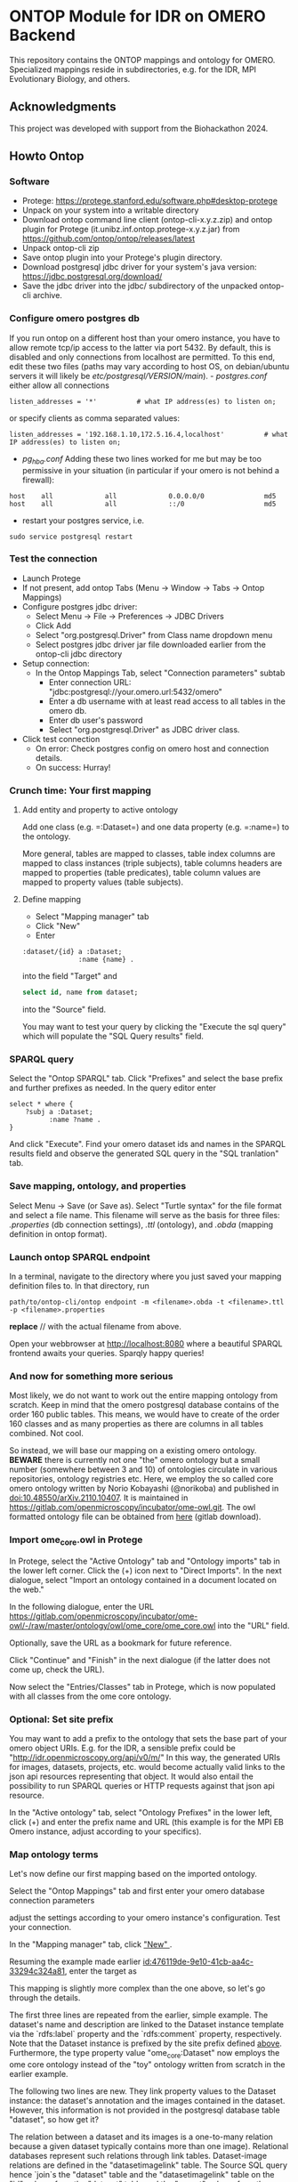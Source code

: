 * ONTOP Module for IDR on OMERO Backend
  :PROPERTIES:
  :CUSTOM_ID: ontop-module-for-idr-on-omero-backend
  :ID:       761499a5-07fb-49c7-9d08-fbc089249a5c
  :END:
This repository contains the ONTOP mappings and ontology for OMERO. Specialized mappings reside in subdirectories, e.g. for the IDR, MPI Evolutionary Biology, and others.

** Acknowledgments
   :PROPERTIES:
   :CUSTOM_ID: acknowledgments
   :ID:       e34a66f1-7d4c-46be-aa63-63ae2835a3a6
   :END:
This project was developed with support from the Biohackathon 2024.

** Howto Ontop
   :PROPERTIES:
   :CUSTOM_ID: howto-ontop
   :ID:       aecb11a2-e7de-47f6-9516-64dab28a40c3
   :END:
*** Software
    :PROPERTIES:
    :CUSTOM_ID: software
    :ID:       3d5fd4c6-298a-4d17-a92a-5e8bd212d0be
    :END:
- Protege: https://protege.stanford.edu/software.php#desktop-protege
- Unpack on your system into a writable directory
- Download ontop command line client (ontop-cli-x.y.z.zip) and ontop
  plugin for Protege (it.unibz.inf.ontop.protege-x.y.z.jar) from
  https://github.com/ontop/ontop/releases/latest
- Unpack ontop-cli zip
- Save ontop plugin into your Protege's plugin directory.
- Download postgresql jdbc driver for your system's java version:
  https://jdbc.postgresql.org/download/
- Save the jdbc driver into the jdbc/ subdirectory of the unpacked
  ontop-cli archive.

*** Configure omero postgres db
    :PROPERTIES:
    :CUSTOM_ID: configure-omero-postgres-db
    :ID:       e3f44f2d-408d-4d04-97eb-615098f27bc5
    :END:
If you run ontop on a different host than your omero instance, you have
to allow remote tcp/ip access to the latter via port 5432. By default,
this is disabled and only connections from localhost are permitted. To
this end, edit these two files (paths may vary according to host OS, on
debian/ubuntu servers it will likely be
//etc/postgresql/VERSION/main//). - /postgres.conf/ either allow all
connections

#+begin_example
listen_addresses = '*'          # what IP address(es) to listen on;
#+end_example

or specify clients as comma separated values:

#+begin_example
listen_addresses = '192.168.1.10,172.5.16.4,localhost'          # what IP address(es) to listen on;
#+end_example

- /pg_hba.conf/ Adding these two lines worked for me but may be too
  permissive in your situation (in particular if your omero is not
  behind a firewall):

#+begin_example
host    all             all             0.0.0.0/0               md5
host    all             all             ::/0                    md5
#+end_example

- restart your postgres service, i.e.

#+begin_example
sudo service postgresql restart
#+end_example

*** Test the connection
    :PROPERTIES:
    :CUSTOM_ID: test-the-connection
    :ID:       b5c4d4e1-6cb0-4994-bdf9-e1231ba11e38
    :END:
- Launch Protege
- If not present, add ontop Tabs (Menu -> Window -> Tabs -> Ontop
  Mappings)
- Configure postgres jdbc driver:
  - Select Menu -> File -> Preferences -> JDBC Drivers
  - Click Add
  - Select "org.postgresql.Driver" from Class name dropdown menu
  - Select postgres jdbc driver jar file downloaded earlier from the
    ontop-cli jdbc directory
- Setup connection:
  - In the Ontop Mappings Tab, select "Connection parameters" subtab
    - Enter connection URL:
      "jdbc:postgresql://your.omero.url:5432/omero"
    - Enter a db username with at least read access to all tables in the
      omero db.
    - Enter db user's password
    - Select "org.postgresql.Driver" as JDBC driver class.
- Click test connection
  - On error: Check postgres config on omero host and connection
    details.
  - On success: Hurray!

*** Crunch time: Your first mapping
    :PROPERTIES:
    :CUSTOM_ID: crunch-time-your-first-mapping
    :ID:       c159cddc-a521-458f-812f-3c6f18299448
    :END:
**** Add entity and property to active ontology
     :PROPERTIES:
     :CUSTOM_ID: add-entity-and-property-to-active-ontology
     :ID:       f91fe330-e6b6-4388-8956-728891be343e
     :END:
Add one class (e.g. =:Dataset=) and one data property (e.g. =:name=) to
the ontology.

More general, tables are mapped to classes, table index columns are
mapped to class instances (triple subjects), table columns headers are
mapped to properties (table predicates), table column values are mapped
to property values (table subjects).

**** Define mapping
     :PROPERTIES:
     :CUSTOM_ID: define-mapping
     :ID:       476119de-9e10-41cb-aa4c-33294c324a81
     :END:
- Select "Mapping manager" tab
- Click "New"
- Enter

#+begin_example
:dataset/{id} a :Dataset;
              :name {name} .
#+end_example

into the field "Target" and

#+begin_src sql
select id, name from dataset;
#+end_src

into the "Source" field.

You may want to test your query by clicking the "Execute the sql query"
which will populate the "SQL Query results" field.

*** SPARQL query
    :PROPERTIES:
    :CUSTOM_ID: sparql-query
    :ID:       e7269125-645c-405f-9707-f4e1fce17f92
    :END:
Select the "Ontop SPARQL" tab. Click "Prefixes" and select the base
prefix and further prefixes as needed. In the query editor enter

#+begin_example
select * where {
    ?subj a :Dataset;
          :name ?name .
}
#+end_example

And click "Execute". Find your omero dataset ids and names in the SPARQL
results field and observe the generated SQL query in the "SQL
tranlation" tab.

*** Save mapping, ontology, and properties
    :PROPERTIES:
    :CUSTOM_ID: save-mapping-ontology-and-properties
    :ID:       c7223420-371e-46fc-a716-3524370b4f71
    :END:
Select Menu -> Save (or Save as). Select "Turtle syntax" for the file
format and select a file name. This filename will serve as the basis for
three files: /.properties/ (db connection settings), /.ttl/ (ontology),
and /.obda/ (mapping definition in ontop format).

*** Launch ontop SPARQL endpoint
    :PROPERTIES:
    :CUSTOM_ID: launch-ontop-sparql-endpoint
    :ID:       54d346f6-fbfe-4f59-a550-d3e96ca840e3
    :END:
In a terminal, navigate to the directory where you just saved your
mapping definition files to. In that directory, run

#+begin_example
path/to/ontop-cli/ontop endpoint -m <filename>.obda -t <filename>.ttl -p <filename>.properties
#+end_example

*replace* // with the actual filename from above.

Open your webbrowser at http://localhost:8080 where a beautiful SPARQL
frontend awaits your queries. Sparqly happy queries!


*** And now for something more serious
:PROPERTIES:
:ID:       fbbeb2ab-0e4c-42c2-8653-a61180aba954
:END:
Most likely, we do not want to work out the entire mapping ontology from scratch. Keep in mind that the omero postgresql database contains of the order 160 public tables.
This means, we would have to create of the order 160 classes and as many properties as there are columns in all tables combined. Not cool.

So instead, we will base our mapping on a existing omero ontology. **BEWARE**
there is currently not one "the" omero ontology but a small number (somewhere
between 3 and 10) of ontologies circulate in various repositories, ontology
registries etc. Here, we employ the so called core omero ontology written by
Norio Kobayashi (@norikoba) and published in doi:10.48550/arXiv.2110.10407. It is maintained in
https://gitlab.com/openmicroscopy/incubator/ome-owl.git. The owl formatted
ontology file can be obtained from [[https://gitlab.com/openmicroscopy/incubator/ome-owl/-/raw/master/ontology/owl/ome_core/ome_core.owl.ttl?ref_type=heads&inline=false][here]] (gitlab download).

*** Import ome_core.owl in Protege
:PROPERTIES:
:ID:       b94e98ea-5b70-4d68-978a-7f757adb864f
:END:
In Protege, select the "Active Ontology" tab and "Ontology imports" tab in the lower left corner. Click the (+) icon
next to "Direct Imports". In the next dialogue, select "Import an ontology contained in a document located on the web."

[[file:img/ONTOP_Module_for_IDR_on_OMERO_Backend/2024-10-10_14-53-28_screenshot.png]]

In the following dialogue, enter the URL https://gitlab.com/openmicroscopy/incubator/ome-owl/-/raw/master/ontology/owl/ome_core/ome_core.owl
into the "URL" field.


[[file:img/ONTOP_Module_for_IDR_on_OMERO_Backend/2024-10-10_14-58-36_screenshot.png]]

Optionally, save the URL as a bookmark for future reference.

Click "Continue" and "Finish" in the next dialogue (if the latter does not come up, check the URL).

Now select the "Entries/Classes" tab in Protege, which is now populated with all classes from the ome core ontology.

[[file:img/ONTOP_Module_for_IDR_on_OMERO_Backend/2024-10-10_15-01-36_screenshot.png]]

*** Optional: Set site prefix
:PROPERTIES:
:ID:       b4fb7b24-144f-4d8e-bb10-d170d2770095
:END:
You may want to add a prefix to the ontology that sets the base part of your omero object URIs. E.g. for the IDR,
a sensible prefix could be "<http://idr.openmicroscopy.org/api/v0/m/>" In this way, the generated URIs for images, datasets,
projects, etc. would become actually valid links to the json api resources representing that object. It would also
entail the possibility to run SPARQL queries or HTTP requests against that json api resource.

In the "Active ontology" tab, select "Ontology Prefixes" in the lower left, click (+) and enter the prefix name and
URL (this example is for the MPI EB Omero instance, adjust according to your specifics).

[[file:img/ONTOP_Module_for_IDR_on_OMERO_Backend/2024-10-10_15-17-25_screenshot.png]]


*** Map ontology terms
:PROPERTIES:
:ID:       c73fc3a9-3427-44c8-a966-0ee950ba467e
:END:
Let's now define our first mapping based on the imported ontology.

Select the "Ontop Mappings" tab and first enter your omero database connection parameters


[[file:img/ONTOP_Module_for_IDR_on_OMERO_Backend/2024-10-10_15-07-18_screenshot.png]]

adjust the settings according to your omero instance's configuration. Test your connection.

In the "Mapping manager" tab, click [[file:img/ONTOP_Module_for_IDR_on_OMERO_Backend/2024-10-10_15-09-28_screenshot.png]["New" ]].

Resuming the example made earlier [[id:476119de-9e10-41cb-aa4c-33294c324a81]], enter the target as


#+DOWNLOADED: screenshot @ 2024-10-10 15:28:16
[[file:img/ONTOP_Module_for_IDR_on_OMERO_Backend/2024-10-10_15-28-16_screenshot.png]]

This mapping is slightly more complex than the one above, so let's go through
the details.

The first three lines are repeated from the earlier, simple example. The
dataset's name and description are linked to the Dataset instance template via
the `rdfs:label` property and the `rdfs:comment` property, respectively. Note
that the Dataset instance is prefixed by the site prefix defined [[id:b4fb7b24-144f-4d8e-bb10-d170d2770095][above]].
Furthermore, the type property value "ome_core:Dataset" now employs the ome core
ontology instead of the "toy" ontology written from scratch in the earlier
example.

The following two lines are new. They link property values to the Dataset instance: the dataset's annotation
and the images contained in the dataset. However, this information is not provided in the postgresql database table
"dataset", so how get it?

The relation between a dataset and its images is a one-to-many relation because a given dataset
typically contains more than one image). Relational databases represent such relations through
link tables. Dataset-image relations are defined in the "datasetimagelink"
table. The Source SQL query hence `join`s the "dataset" table and the
"datasetimagelink" table on the "id" column from the "dataset" table and the
"parent" column from the "datasetimagelink" table. A second `join` on the
"datasetannotationlink" table also pulls
the dataset annotations into the sql query result. The additional column names, resulting
from the two `join`s can then be referred to in the the Target Triples Template in the two last lines.

Note that we also define aliases using the SQL `as` keyword for the templated variables to disambiguate
them in case of potentially duplicate column names in the joined tables. 

*** Mapping annotations
:PROPERTIES:
:ID:       ac97293d-f9ab-43cc-8a31-0dccf45bfb83
:END:
The above example adds triples to link Datasets to their images and annotations. Let's add a few more mappings:

**** Images
:PROPERTIES:
:ID:       64112880-0be3-4991-b1d3-5f3a15263dba
:END:
#+DOWNLOADED: screenshot @ 2024-10-10 16:39:27
[[file:img/ONTOP_Module_for_IDR_on_OMERO_Backend/2024-10-10_16-39-27_screenshot.png]]


**** Annotations
:PROPERTIES:
:ID:       b5ac8ce8-67f1-4ff1-bdba-40bd36338921
:END:

#+DOWNLOADED: screenshot @ 2024-10-10 16:47:01
[[file:img/ONTOP_Module_for_IDR_on_OMERO_Backend/2024-10-10_16-47-01_screenshot.png]]






**** Maps (aka Key-Value pairs)
:PROPERTIES:
:ID:       1d442d27-5d1d-4af3-9afc-2dbc0e1576bd
:END:

[[file:img/ONTOP_Module_for_IDR_on_OMERO_Backend/2024-10-10_16-42-47_screenshot.png]]

With this, we are now in the position to query key-value pairs. E.g.
#+begin_src sparql :url http://localhost:8080/sparql

      PREFIX : <https://www.openmicroscopy.org/omemap/>
      PREFIX owl: <http://www.w3.org/2002/07/owl#>
      PREFIX rdf: <http://www.w3.org/1999/02/22-rdf-syntax-ns#>
      PREFIX xml: <http://www.w3.org/XML/1998/namespace>
      PREFIX xsd: <http://www.w3.org/2001/XMLSchema#>
      PREFIX obda: <https://w3id.org/obda/vocabulary#>
      PREFIX rdfs: <http://www.w3.org/2000/01/rdf-schema#>
      PREFIX omemap: <https://www.openmicroscopy.org/omemap#>
      PREFIX ome_core: <http://www.openmicroscopy.org/rdf/2016-06/ome_core/>
      PREFIX ome_instance: <http://ome.evolbio.mpg.de/api/v0/m/>


  select distinct ?img ?key ?val where {
      ?img a ome_core:Image;
           ome_core:annotation ?annotation .
      ?annotation ome_core:mapAnnotationValue ?map .
      ?map ome_core:key ?key;
           ome_core:value ?val .
      }
    order by ?img
    limit 10
  #+end_src

  #+RESULTS:
  | img                                          | key           | val                     |
  |----------------------------------------------+---------------+-------------------------|
  | https://ome.evolbio.mpg.de/api/v0/m/Image/1  | Assay         | pending                 |
  | https://ome.evolbio.mpg.de/api/v0/m/Image/1  | Author        | Malavika Venu           |
  | https://ome.evolbio.mpg.de/api/v0/m/Image/1  | Investigation | pending                 |
  | https://ome.evolbio.mpg.de/api/v0/m/Image/1  | MPB           | 0                       |
  | https://ome.evolbio.mpg.de/api/v0/m/Image/1  | Organism      | Pseudomonas fluorescens |
  | https://ome.evolbio.mpg.de/api/v0/m/Image/1  | Parent        | 0                       |
  | https://ome.evolbio.mpg.de/api/v0/m/Image/1  | Strain        | SBW25                   |
  | https://ome.evolbio.mpg.de/api/v0/m/Image/1  | Study         | pending                 |
  | https://ome.evolbio.mpg.de/api/v0/m/Image/1  | Type          | still                   |
  | https://ome.evolbio.mpg.de/api/v0/m/Image/10 | Assay         | pending                 |




Nice :partying_face:!

*** Constructing new triples.
:PROPERTIES:
:ID:       47f2342c-c5e5-4218-976f-cbf1896f3d84
:END:
The previous query seeks key-value annotations for images. Imagine we wanted to query for the Strain information. In
above example we would have to filter on the "key" string, e.g. using a regular expression in a filter statement:
#+begin_src sparql :url http://localhost:8080/sparql

      PREFIX : <https://www.openmicroscopy.org/omemap/>
      PREFIX owl: <http://www.w3.org/2002/07/owl#>
      PREFIX rdf: <http://www.w3.org/1999/02/22-rdf-syntax-ns#>
      PREFIX xml: <http://www.w3.org/XML/1998/namespace>
      PREFIX xsd: <http://www.w3.org/2001/XMLSchema#>
      PREFIX obda: <https://w3id.org/obda/vocabulary#>
      PREFIX rdfs: <http://www.w3.org/2000/01/rdf-schema#>
      PREFIX omemap: <https://www.openmicroscopy.org/omemap#>
      PREFIX ome_core: <http://www.openmicroscopy.org/rdf/2016-06/ome_core/>
      PREFIX ome_instance: <http://ome.evolbio.mpg.de/api/v0/m/>


  select distinct ?img ?key ?val where {
      ?img a ome_core:Image;
           ome_core:annotation ?annotation .
      ?annotation ome_core:mapAnnotationValue ?map .
      ?map ome_core:key ?key;
           ome_core:value ?val .
      filter(regex(?key, "Strain"))
      }
    order by ?img
    limit 1
  #+end_src

  #+RESULTS:
  | img                                         | key    | val   |
  |---------------------------------------------+--------+-------|
  | https://ome.evolbio.mpg.de/api/v0/m/Image/1 | Strain | SBW25 |

  The more intutive query would contain a triple template of the sort
  =?img :strain ?strain=, i.e. we would ask to return the "strain" property of our image.

  One way to achieve this is to add new triples using the =construct= keyword:
  In other words, we have to convert the property value "?key" into an instance of =rdf:type rdf:Property=.
  This can be achieved by a =construct= query:
#+begin_example sparql :url http://localhost:8080/sparql

    PREFIX : <https://www.openmicroscopy.org/omemap/>
    PREFIX owl: <http://www.w3.org/2002/07/owl#>
    PREFIX rdf: <http://www.w3.org/1999/02/22-rdf-syntax-ns#>
    PREFIX xml: <http://www.w3.org/XML/1998/namespace>
    PREFIX xsd: <http://www.w3.org/2001/XMLSchema#>
    PREFIX obda: <https://w3id.org/obda/vocabulary#>
    PREFIX rdfs: <http://www.w3.org/2000/01/rdf-schema#>
    PREFIX omemap: <https://www.openmicroscopy.org/omemap#>
    PREFIX ome_core: <http://www.openmicroscopy.org/rdf/2016-06/ome_core/>
    PREFIX ome_instance: <http://ome.evolbio.mpg.de/api/v0/m/>
    prefix ome_instance_annotation: <http://ome.evolbio.mpg.de/api/v0/m/Annotation/>


construct {
  ?key a rdf:Property .
  ?img ?key ?val .
    }
  where {
    ?img a ome_core:Image;
         ome_core:annotation ?annotation .
    ?annotation ome_core:mapAnnotationValue ?map .
    ?map ome_core:key ?keystr;
         ome_core:value ?val .
  bind(iri(concat("https://www.openmicroscopy.org/omemap#",str(?keystr))) as ?key)
    }
  limit 10
#+end_example

which results in

#+begin_example sparql
@prefix : <https://www.openmicroscopy.org/omemap/> .
@prefix owl: <http://www.w3.org/2002/07/owl#> .
@prefix rdf: <http://www.w3.org/1999/02/22-rdf-syntax-ns#> .
@prefix xml: <http://www.w3.org/XML/1998/namespace> .
@prefix xsd: <http://www.w3.org/2001/XMLSchema#> .
@prefix obda: <https://w3id.org/obda/vocabulary#> .
@prefix rdfs: <http://www.w3.org/2000/01/rdf-schema#> .
@prefix omemap: <https://www.openmicroscopy.org/omemap#> .
@prefix ome_core: <http://www.openmicroscopy.org/rdf/2016-06/ome_core/> .
@prefix ome_instance: <https://ome.evolbio.mpg.de/api/v0/m/> .
@prefix ome_instance_annotation: <https://ome.evolbio.mpg.de/api/v0/m/Annotation/> .
@prefix rdf4j: <http://rdf4j.org/schema/rdf4j#> .
@prefix sesame: <http://www.openrdf.org/schema/sesame#> .
@prefix fn: <http://www.w3.org/2005/xpath-functions#> .


omemap:Study a rdf:Property .
omemap:Investigation a rdf:Property .
omemap:Strain a rdf:Property .
omemap:Organism a rdf:Property .
omemap:Parent a rdf:Property .
omemap:MPB a rdf:Property .
omemap:Author a rdf:Property .
omemap:Type a rdf:Property .
omemap:Assay a rdf:Property .

<https://ome.evolbio.mpg.de/api/v0/m/Image/1> omemap:Study "pending";
  omemap:Investigation "pending";
  omemap:Strain "SBW25";
  omemap:Organism "Pseudomonas fluorescens";
  omemap:Parent "0";
  omemap:MPB "0";
  omemap:Author "Malavika Venu";
  omemap:Type "still";
  omemap:Assay "pending" .
#+end_example
